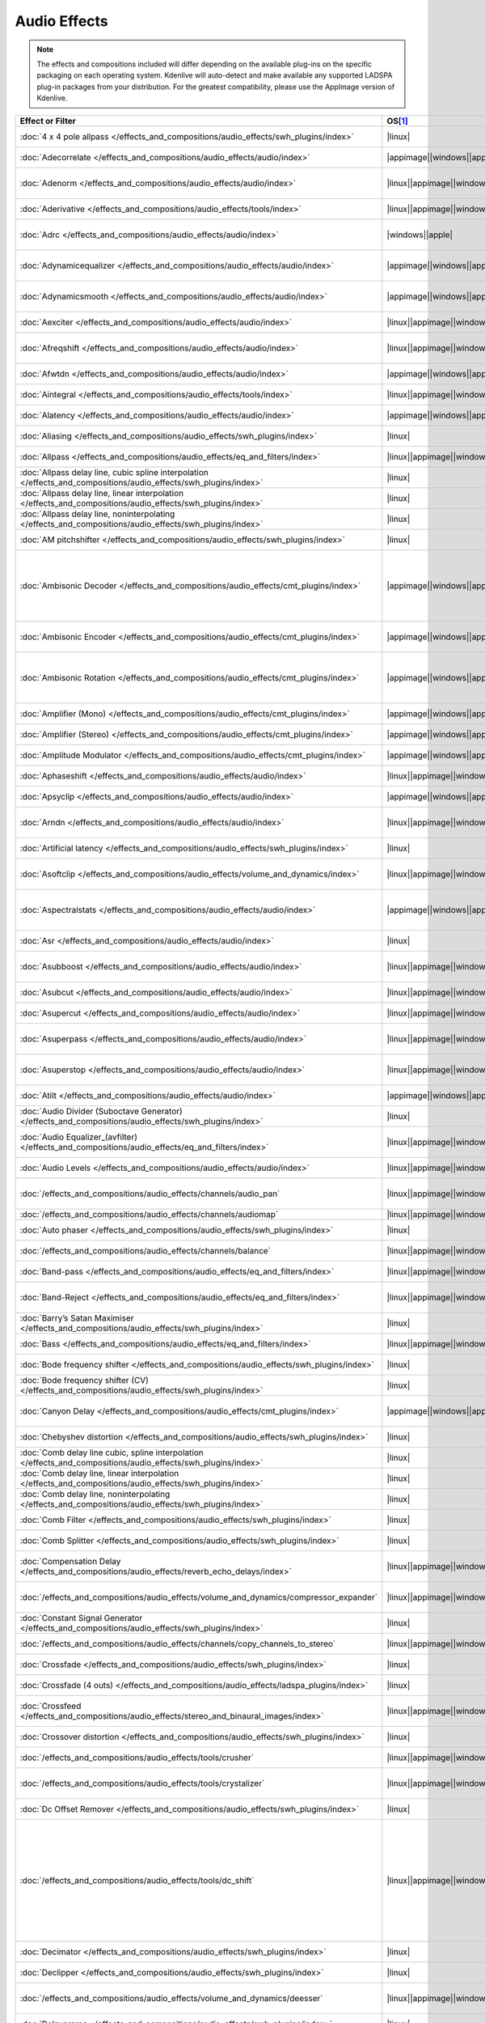 .. meta::
   :description: Alphabetical list of all audio effects in Kdenlive
   :keywords: KDE, Kdenlive, audio effects, plugins, composition, transition

.. metadata-placeholder

   :authors: - Annew (https://userbase.kde.org/User:Annew)
             - Claus Christensen
             - Yuri Chornoivan
             - Ttguy (https://userbase.kde.org/User:Ttguy)
             - Bushuev (https://userbase.kde.org/User:Bushuev)
             - Roger (https://userbase.kde.org/User:Roger)
             - ChristianW (https://userbase.kde.org/User:ChristianW)
             - Tenzen (https://userbase.kde.org/User:Tenzen)
             - Bernd Jordan (https://discuss.kde.org/u/berndmj)

   :license: Creative Commons License SA 4.0


=============
Audio Effects
=============

.. note::
   The effects and compositions included will differ depending on the available plug-ins on the specific packaging on each operating system. Kdenlive will auto-detect and make available any supported LADSPA plug-in packages from your distribution. For the greatest compatibility, please use the AppImage version of Kdenlive.


.. list-table::  
   :class: table-wrap
   :header-rows: 1
   :width: 100%
   :widths: 20 8 20 42

   * - Effect or Filter
     - OS\ [1]_
     - Category
     - Description
   * - :doc:`4 x 4 pole allpass </effects_and_compositions/audio_effects/swh_plugins/index>`
     - |linux|
     - SWH plugins
     - LADSPA plugin (|ladspa.1218|)
   * - :doc:`Adecorrelate </effects_and_compositions/audio_effects/audio/index>`
     - |appimage|\ |windows|\ |apple|\ |linux|
     - Audio
     - Apply decorrelation to input audio. (|avfilter.adecorrelate|)
   * - :doc:`Adenorm </effects_and_compositions/audio_effects/audio/index>` 
     - |linux|\ |appimage|\ |windows|\ |apple|
     - Audio
     - Remedy denormals by adding extremely low-level noise. (|avfilter.adenorm|)
   * - :doc:`Aderivative </effects_and_compositions/audio_effects/tools/index>` 
     - |linux|\ |appimage|\ |windows|\ |apple|
     - Tools
     - Compute derivative of input audio (|avfilter.aderivative|)
   * - :doc:`Adrc </effects_and_compositions/audio_effects/audio/index>` 
     - |windows|\ |apple|
     - Audio
     - Audio Spectral Dynamic Range Controller. (|avfilter.adrc|)
   * - :doc:`Adynamicequalizer </effects_and_compositions/audio_effects/audio/index>` 
     - |appimage|\ |windows|\ |apple|
     - Audio
     - Apply Dynamic Equalization of input audio. (|avfilter.adynamicequalizer|)
   * - :doc:`Adynamicsmooth </effects_and_compositions/audio_effects/audio/index>` 
     - |appimage|\ |windows|\ |apple|
     - Audio
     - Apply Dynamic Smoothing of input audio. (|avfilter.adynamicsmooth|)
   * - :doc:`Aexciter </effects_and_compositions/audio_effects/audio/index>` 
     - |linux|\ |appimage|\ |windows|\ |apple|
     - Audio
     - Enhance high frequency part of audio (|avfilter.aexciter|)
   * - :doc:`Afreqshift </effects_and_compositions/audio_effects/audio/index>` 
     - |linux|\ |appimage|\ |windows|\ |apple|
     - Audio
     - Apply frequency shifting to input audio (|avfilter.afreqshift|)
   * - :doc:`Afwtdn </effects_and_compositions/audio_effects/audio/index>` 
     - |appimage|\ |windows|\ |apple|
     - Audio
     - Denoise audio stream using Wavelets. (|avfilter.afwtdn|)
   * - :doc:`Aintegral </effects_and_compositions/audio_effects/tools/index>` 
     - |linux|\ |appimage|\ |windows|\ |apple|
     - Tools
     - Compute integral of input audio (|avfilter.aintegral|)
   * - :doc:`Alatency </effects_and_compositions/audio_effects/audio/index>` 
     - |appimage|\ |windows|\ |apple|
     - Audio
     - Report audio filtering latency. (|avfilter.alatency|)
   * - :doc:`Aliasing </effects_and_compositions/audio_effects/swh_plugins/index>` 
     - |linux|
     - SWH plugins
     - LADSPA plugin (|ladspa.1407|)
   * - :doc:`Allpass </effects_and_compositions/audio_effects/eq_and_filters/index>` 
     - |linux|\ |appimage|\ |windows|\ |apple|
     - EQ and Filters
     - Apply a two-pole all-pass filter (|avfilter.allpass|)
   * - :doc:`Allpass delay line, cubic spline interpolation </effects_and_compositions/audio_effects/swh_plugins/index>` 
     - |linux|
     - SWH plugins
     - LADSPA plugin (|ladspa.1897|)
   * - :doc:`Allpass delay line, linear interpolation </effects_and_compositions/audio_effects/swh_plugins/index>` 
     - |linux|
     - SWH plugins
     - LADSPA plugin (|ladspa.1896|)
   * - :doc:`Allpass delay line, noninterpolating </effects_and_compositions/audio_effects/swh_plugins/index>` 
     - |linux|
     - SWH plugins
     - LADSPA plugin (|ladspa.1895|)
   * - :doc:`AM pitchshifter </effects_and_compositions/audio_effects/swh_plugins/index>` 
     - |linux|
     - SWH plugins
     - LADSPA plugin (|ladspa.1433|)
   * - :doc:`Ambisonic Decoder </effects_and_compositions/audio_effects/cmt_plugins/index>` 
     - |appimage|\ |windows|\ |apple|
     - CMT Plugins
     - Various applications: B-Format to Cube (|ladspa.1092|), B-Format to Quad (|ladspa.1091|), B-Format to Stereo (|ladspa.1090|), FMH-Format to Octagon (|ladspa.1093|)
   * - :doc:`Ambisonic Encoder </effects_and_compositions/audio_effects/cmt_plugins/index>` 
     - |appimage|\ |windows|\ |apple|
     - CMT Plugins
     - Various applications: B-Format (|ladspa.1087|), FMH-Format (|ladspa.1088|),
   * - :doc:`Ambisonic Rotation </effects_and_compositions/audio_effects/cmt_plugins/index>` 
     - |appimage|\ |windows|\ |apple|
     - CMT Plugins
     - Various applications: B-Format Rotation (Horizontal) (|ladspa.1094|), FMH-Format Rotation (Horizontal) (|ladspa.1095|)
   * - :doc:`Amplifier (Mono) </effects_and_compositions/audio_effects/cmt_plugins/index>` 
     - |appimage|\ |windows|\ |apple|
     - CMT Plugins
     - Amplifier (Mono). (|ladspa.1067|)
   * - :doc:`Amplifier (Stereo) </effects_and_compositions/audio_effects/cmt_plugins/index>` 
     - |appimage|\ |windows|\ |apple|
     - CMT Plugins
     - Amplifier (Stereo). (|ladspa.1068|)
   * - :doc:`Amplitude Modulator </effects_and_compositions/audio_effects/cmt_plugins/index>` 
     - |appimage|\ |windows|\ |apple|
     - CMT Plugins
     - Amplitude Modulator. (|ladspa.1070|)
   * - :doc:`Aphaseshift </effects_and_compositions/audio_effects/audio/index>` 
     - |linux|\ |appimage|\ |windows|\ |apple|
     - Audio
     - Apply phase shifting to input audio (|avfilter.aphaseshift|)
   * - :doc:`Apsyclip </effects_and_compositions/audio_effects/audio/index>` 
     - |appimage|\ |windows|\ |apple|
     - Audio
     - Audio Psychoacoustic Clipper. (|avfilter.apsyclip|)
   * - :doc:`Arndn </effects_and_compositions/audio_effects/audio/index>` 
     - |linux|\ |appimage|\ |windows|\ |apple|
     - Audio
     - Reduce noise from speech using recurrent Neural Networks (|avfilter.arnndn|)
   * - :doc:`Artificial latency </effects_and_compositions/audio_effects/swh_plugins/index>` 
     - |linux|
     - SWH plugins
     - LADSPA plugin (|ladspa.1914|)
   * - :doc:`Asoftclip </effects_and_compositions/audio_effects/volume_and_dynamics/index>` 
     - |linux|\ |appimage|\ |windows|\ |apple|
     - Volume and Dynamics
     - Audio soft clipper (|avfilter.asoftclip|)
   * - :doc:`Aspectralstats </effects_and_compositions/audio_effects/audio/index>` 
     - |appimage|\ |windows|\ |apple|
     - Audio
     - Show frequency domain statistics about audio frames. (|avfilter.aspectralstats|)
   * - :doc:`Asr </effects_and_compositions/audio_effects/audio/index>` 
     - |linux|
     - Audio
     - Automatic Speech Recognition. (|avfilter.asr|)
   * - :doc:`Asubboost </effects_and_compositions/audio_effects/audio/index>` 
     - |linux|\ |appimage|\ |windows|\ |apple|
     - Audio
     - Show time domain statistics about audio frames (|avfilter.astats|)
   * - :doc:`Asubcut </effects_and_compositions/audio_effects/audio/index>` 
     - |linux|\ |appimage|\ |windows|\ |apple|
     - Audio
     - Cut subwoofer frequencies (|avfilter.asubcut|)
   * - :doc:`Asupercut </effects_and_compositions/audio_effects/audio/index>` 
     - |linux|\ |appimage|\ |windows|\ |apple|
     - Audio
     - Cut super frequencies (|avfilter.asupercut|)
   * - :doc:`Asuperpass </effects_and_compositions/audio_effects/audio/index>` 
     - |linux|\ |appimage|\ |windows|\ |apple|
     - Audio
     - Apply high order Butterworth band-pass filter (|avfilter.asuperpass|)
   * - :doc:`Asuperstop </effects_and_compositions/audio_effects/audio/index>` 
     - |linux|\ |appimage|\ |windows|\ |apple|
     - Audio
     - Apply high order Butterworth band-stop filter (|avfilter.asuperstop|)
   * - :doc:`Atilt </effects_and_compositions/audio_effects/audio/index>` 
     - |appimage|\ |windows|\ |apple|
     - Audio
     - Apply spectral tilt to audio. (|avfilter.atilt|)
   * - :doc:`Audio Divider (Suboctave Generator) </effects_and_compositions/audio_effects/swh_plugins/index>` 
     - |linux|
     - SWH plugins
     - LADSPA plugin (|ladspa.1186|)
   * - :doc:`Audio Equalizer_(avfilter) </effects_and_compositions/audio_effects/eq_and_filters/index>` 
     - |linux|\ |appimage|\ |windows|\ |apple|
     - EQ and Filters
     - Apply two-pole peaking equalization (EQ) filter (|avfilter.equalizer|)
   * - :doc:`Audio Levels </effects_and_compositions/audio_effects/audio/index>` 
     - |linux|\ |appimage|\ |windows|\ |apple|
     - Audio
     - Compute the audio amplitude (|audiolevel|)
   * - :doc:`/effects_and_compositions/audio_effects/channels/audio_pan` 
     - |linux|\ |appimage|\ |windows|\ |apple|
     - Channels
     - Pan an audio channel, adjust balance, or adjust fade (|panner|)
   * - :doc:`/effects_and_compositions/audio_effects/channels/audiomap` 
     - |linux|\ |appimage|\ |windows|\ |apple|
     - Channels
     - |audiomap| (|audiomap|)
   * - :doc:`Auto phaser </effects_and_compositions/audio_effects/swh_plugins/index>` 
     - |linux|
     - SWH plugins
     - LADSPA plugin (|ladspa.1219|)
   * - :doc:`/effects_and_compositions/audio_effects/channels/balance` 
     - |linux|\ |appimage|\ |windows|\ |apple|
     - Channels
     - Adjust the left/right balance (|panner|)
   * - :doc:`Band-pass </effects_and_compositions/audio_effects/eq_and_filters/index>` 
     - |linux|\ |appimage|\ |windows|\ |apple|
     - EQ and Filters
     - Apply a two-pole band-pass filter (|avfilter.bandpass|)
   * - :doc:`Band-Reject </effects_and_compositions/audio_effects/eq_and_filters/index>` 
     - |linux|\ |appimage|\ |windows|\ |apple|
     - EQ and Filters
     - Apply a two-pole Butterworth band-reject filter (|avfilter.bandreject|)
   * - :doc:`Barry’s Satan Maximiser </effects_and_compositions/audio_effects/swh_plugins/index>` 
     - |linux|
     - SWH plugins
     - LADSPA plugin (|ladspa.1408|)
   * - :doc:`Bass </effects_and_compositions/audio_effects/eq_and_filters/index>` 
     - |linux|\ |appimage|\ |windows|\ |apple|
     - EQ and Filters
     - Boost or cut lower frequencies (|avfilter.bass|)
   * - :doc:`Bode frequency shifter </effects_and_compositions/audio_effects/swh_plugins/index>` 
     - |linux|
     - SWH plugins
     - LADSPA plugin (|ladspa.1431|)
   * - :doc:`Bode frequency shifter (CV) </effects_and_compositions/audio_effects/swh_plugins/index>` 
     - |linux|
     - SWH plugins
     - LADSPA plugin (|ladspa.1432|)
   * - :doc:`Canyon Delay </effects_and_compositions/audio_effects/cmt_plugins/index>` 
     - |appimage|\ |windows|\ |apple|
     - CMT Plugins
     - A deep stereo crossdelay with built-in low pass filters. (|ladspa.1225|)
   * - :doc:`Chebyshev distortion </effects_and_compositions/audio_effects/swh_plugins/index>` 
     - |linux|
     - SWH plugins
     - LADSPA plugin (|ladspa.1430|)
   * - :doc:`Comb delay line cubic, spline interpolation </effects_and_compositions/audio_effects/swh_plugins/index>` 
     - |linux|
     - SWH plugins
     - LADSPA plugin (|ladspa.1888|)
   * - :doc:`Comb delay line, linear interpolation </effects_and_compositions/audio_effects/swh_plugins/index>` 
     - |linux|
     - SWH plugins
     - LADSPA plugin (|ladspa.1887|)
   * - :doc:`Comb delay line, noninterpolating </effects_and_compositions/audio_effects/swh_plugins/index>` 
     - |linux|
     - SWH plugins
     - LADSPA plugin (|ladspa.1889|)
   * - :doc:`Comb Filter </effects_and_compositions/audio_effects/swh_plugins/index>` 
     - |linux|
     - SWH plugins
     - LADSPA plugin (|ladspa.1190|)
   * - :doc:`Comb Splitter </effects_and_compositions/audio_effects/swh_plugins/index>` 
     - |linux|
     - SWH plugins
     - LADSPA plugin (|ladspa.1411|)
   * - :doc:`Compensation Delay </effects_and_compositions/audio_effects/reverb_echo_delays/index>` 
     - |linux|\ |appimage|\ |windows|\ |apple|
     - Reverb, Echo and Delays
     - Audio Compensation Delay Line (|avfilter.compensationdelay|)
   * - :doc:`/effects_and_compositions/audio_effects/volume_and_dynamics/compressor_expander` 
     - |linux|\ |appimage|\ |windows|\ |apple|
     - Volume and Dynamics
     - Compress or expand the audio’s dynamic range. (|avfilter.compand|)
   * - :doc:`Constant Signal Generator </effects_and_compositions/audio_effects/swh_plugins/index>` 
     - |linux|
     - SWH plugins
     - LADSPA plugin (|ladspa.1909|)
   * - :doc:`/effects_and_compositions/audio_effects/channels/copy_channels_to_stereo` 
     - |linux|\ |appimage|\ |windows|\ |apple|
     - Channels
     - Copy one audio channel to another (|channelcopy|)
   * - :doc:`Crossfade </effects_and_compositions/audio_effects/swh_plugins/index>` 
     - |linux|
     - SWH plugins
     - LADSPA plugin (|ladspa.1915|)
   * - :doc:`Crossfade (4 outs) </effects_and_compositions/audio_effects/ladspa_plugins/index>` 
     - |linux|
     - LADSPA Plugins
     - LADSPA Plugin (|ladspa.1917|)
   * - :doc:`Crossfeed </effects_and_compositions/audio_effects/stereo_and_binaural_images/index>` 
     - |linux|\ |appimage|\ |windows|\ |apple|
     - Stereo and Binaural Images
     - Apply headphone crossfeed filter (|avfilter.crossfeed|)
   * - :doc:`Crossover distortion </effects_and_compositions/audio_effects/swh_plugins/index>` 
     - |linux|
     - SWH plugins
     - LADSPA plugin (|ladspa.1404|)
   * - :doc:`/effects_and_compositions/audio_effects/tools/crusher` 
     - |linux|\ |appimage|\ |windows|\ |apple|
     - Tools
     - Reduce audio bit resolution. (|avfilter.acrusher|)
   * - :doc:`/effects_and_compositions/audio_effects/tools/crystalizer` 
     - |linux|\ |appimage|\ |windows|\ |apple|
     - Tools
     - Simple audio noise sharpening filter (|avfilter.crystalizer|)
   * - :doc:`Dc Offset Remover </effects_and_compositions/audio_effects/swh_plugins/index>` 
     - |linux|
     - SWH plugins
     - LADSPA plugin (|ladspa.1207|)
   * - :doc:`/effects_and_compositions/audio_effects/tools/dc_shift` 
     - |linux|\ |appimage|\ |windows|\ |apple|
     - Tools
     - Apply a DC shift to the audio. This can be useful to remove a DC offset (caused perhaps by a hardware problem in the recording chain) from the audio. The effect of a DC offset is reduced headroom and hence volume. The astats filter can be used to determine if a signal has a DC offset. (|avfilter.dcshift|)
   * - :doc:`Decimator </effects_and_compositions/audio_effects/swh_plugins/index>` 
     - |linux|
     - SWH plugins
     - LADSPA plugin (|ladspa.1202|)
   * - :doc:`Declipper </effects_and_compositions/audio_effects/swh_plugins/index>` 
     - |linux|
     - SWH plugins
     - LADSPA plugin (|ladspa.1195|)
   * - :doc:`/effects_and_compositions/audio_effects/volume_and_dynamics/deesser` 
     - |linux|\ |appimage|\ |windows|\ |apple|
     - Volume and Dynamics
     - Apply a de-essing to the audio (|avfilter.deesser|)
   * - :doc:`Delayorama </effects_and_compositions/audio_effects/swh_plugins/index>` 
     - |linux|
     - SWH plugins
     - LADSPA plugin (|ladspa.1402|)
   * - :doc:`Dialoguenhance </effects_and_compositions/audio_effects/audio/index>` 
     - |appimage|\ |windows|\ |apple|
     - Audio
     - Apply a flanging effect to the audio (|avfilter.flanger|)
   * - :doc:`Diode Processor </effects_and_compositions/audio_effects/swh_plugins/index>` 
     - |linux|
     - SWH plugins
     - LADSPA plugin (|ladspa.1185|)
   * - :doc:`Disintegrator </effects_and_compositions/audio_effects/ladspa_plugins/index>` 
     - |appimage|\ |windows|\ |apple|
     - LADSPA Plugins
     - LADSPA plugin (|ladspa.1846|)
   * - :doc:`Dj Eq </effects_and_compositions/audio_effects/swh_plugins/index>` 
     - |linux|
     - SWH plugins
     - LADSPA plugin (|ladspa.1901|)
   * - :doc:`Dj Eq (Mono) </effects_and_compositions/audio_effects/swh_plugins/index>` 
     - |linux|
     - SWH plugins
     - LADSPA plugin (|ladspa.1907|)
   * - :doc:`Dj Flanger </effects_and_compositions/audio_effects/swh_plugins/index>` 
     - |linux|
     - SWH plugins
     - LADSPA plugin (|ladspa.1438|)
   * - :doc:`Dynamic Sledgehammer </effects_and_compositions/audio_effects/ladspa_plugins/index>` 
     - |appimage|\ |windows|\ |apple|
     - LADSPA Plugins
     - LADSPA plugin (|ladspa.1848|)
   * - :doc:`Dyson Compressor </effects_and_compositions/audio_effects/swh_plugins/index>` 
     - |linux|
     - SWH plugins
     - LADSPA plugin (|ladspa.1403|)
   * - :doc:`Echo Delay Line </effects_and_compositions/audio_effects/cmt_plugins/index>` 
     - |appimage|\ |windows|\ |apple|
     - CMT Plugins
     - Echo Delay Line with max delays of 0.01s, 0.1s, 1s, 5s, 60s. No feedback is provided.
   * - :doc:`Exponential Signal Decay </effects_and_compositions/audio_effects/swh_plugins/index>` 
     - |linux|
     - SWH plugins
     - LADSPA plugin (|ladspa.1886|)
   * - :doc:`Extrastereo </effects_and_compositions/audio_effects/stereo_and_binaural_images/index>` 
     - |linux|\ |appimage|\ |windows|\ |apple|
     - Stereo and Binaural Images
     - Increase difference between stereo audio channels (|avfilter.extrastereo|)
   * - :doc:`/effects_and_compositions/audio_effects/volume_and_dynamics/fade_in` 
     - |linux|\ |appimage|\ |windows|\ |apple|
     - Volume and Dynamics
     - Fade in audio track (|volume|)
   * - :doc:`/effects_and_compositions/audio_effects/volume_and_dynamics/fade_out` 
     - |linux|\ |appimage|\ |windows|\ |apple|
     - Volume and Dynamics
     - Fade out audio track (|volume|)
   * - :doc:`Fast Lookahead Imiter </effects_and_compositions/audio_effects/swh_plugins/index>` 
     - |linux|
     - SWH plugins
     - LADSPA plugin (|ladspa.1913|)
   * - :doc:`Fast Overdrive </effects_and_compositions/audio_effects/swh_plugins/index>` 
     - |linux|
     - SWH plugins
     - LADSPA plugin (|ladspa.1196|)
   * - :doc:`Feedback Delay Line </effects_and_compositions/audio_effects/cmt_plugins/index>` 
     - |appimage|\ |windows|\ |apple|
     - CMT Plugins
     - Feedback Delay Line with max delays of 0.01s, 0.1s, 1s, 5s, 60s. No feedback is provided.
   * - :doc:`Ffmpeg Audio Resampler </effects_and_compositions/audio_effects/audio/index>` 
     - |linux|\ |appimage|\ |windows|\ |apple|
     - Audio
     - Apply a flanging effect to the audio (|avfilter.flanger|)
   * - :doc:`JACK </effects_and_compositions/audio_effects/audio/index>` 
     - |linux|
     - Audio
     - Process audio using JACK. (|jack|)
   * - :doc:`Flanger </effects_and_compositions/audio_effects/swh_plugins/index>` 
     - |linux|
     - SWH plugins
     - LADSPA plugin (|ladspa.1191|)
   * - :doc:`Flanger </effects_and_compositions/audio_effects/modulators/index>` 
     - |linux|\ |appimage|\ |windows|\ |apple|
     - Modulators
     - Apply a flanging effect to the audio.  (|avfilter.flanger|)
   * - :doc:`Fm Oscillator </effects_and_compositions/audio_effects/swh_plugins/index>` 
     - |linux|
     - SWH plugins
     - LADSPA plugin (|ladspa.1415|)
   * - :doc:`FMH-Format to V-Format </effects_and_compositions/audio_effects/cmt_plugins/index>` 
     - |appimage|
     - CMT Plugins
     - This plugin simply discards the R, S, T, U and V channels but is included for clarity. (|ladspa.1089|)
   * - :doc:`Foldover Distortion </effects_and_compositions/audio_effects/swh_plugins/index>` 
     - |linux|
     - SWH plugins
     - LADSPA plugin (|ladspa.1213|)
   * - :doc:`Fractionally Addressed Delay Line </effects_and_compositions/audio_effects/swh_plugins/index>` 
     - |linux|
     - SWH plugins
     - LADSPA plugin (|ladspa.1192|)
   * - :doc:`FMH-Format to B-Format (Discard RSTUV Channels) </effects_and_compositions/audio_effects/cmt_plugins/index>` 
     - |windows|\ |apple|
     - CMT Plugins
     - LADSPA plugin (|ladspa.1089|)
   * - :doc:`Freeverb (Version 3) </effects_and_compositions/audio_effects/cmt_plugins/index>` 
     - |appimage|\ |windows|\ |apple|
     - CMT Plugins
     - This reverb unit is a direct port of the free public domain source code available from Jezar at Dreampoint. (|ladspa.1123|)
   * - :doc:`Frequency Tracker </effects_and_compositions/audio_effects/swh_plugins/index>` 
     - |linux|
     - SWH plugins
     - LADSPA plugin (|ladspa.1418|)
   * - :doc:`/effects_and_compositions/audio_effects/volume_and_dynamics/gain` 
     - |linux|\ |appimage|\ |windows|\ |apple|
     - Volume and Dynamics
     - Adjust the audio |volume| without keyframes (|volume|)
   * - :doc:`Gate </effects_and_compositions/audio_effects/swh_plugins/index>` 
     - |linux|
     - SWH plugins
     - LADSPA plugin (|ladspa.1410|)
   * - :doc:`Giant Flange </effects_and_compositions/audio_effects/swh_plugins/index>` 
     - |linux|
     - SWH plugins
     - LADSPA plugin (|ladspa.1437|)
   * - :doc:`Glame Bandpass Analog Filter </effects_and_compositions/audio_effects/swh_plugins/index>` 
     - |linux|
     - SWH plugins
     - LADSPA plugin (|ladspa.1893|)
   * - :doc:`Glame Bandpass Filter </effects_and_compositions/audio_effects/swh_plugins/index>` 
     - |linux|
     - SWH plugins
     - LADSPA plugin (|ladspa.1892|)
   * - :doc:`Glame Butterworth Highpass </effects_and_compositions/audio_effects/swh_plugins/index>` 
     - |linux|
     - SWH plugins
     - LADSPA plugin (|ladspa.1904|)
   * - :doc:`Glame Butterworth Lowpass </effects_and_compositions/audio_effects/swh_plugins/index>` 
     - |linux|
     - SWH plugins
     - LADSPA plugin (|ladspa.1903|)
   * - :doc:`Glame Butterworth X-Over Filter </effects_and_compositions/audio_effects/swh_plugins/index>` 
     - |linux|
     - SWH plugins
     - LADSPA plugin (|ladspa.1902|)
   * - :doc:`Glame Highpass Filter </effects_and_compositions/audio_effects/swh_plugins/index>` 
     - |linux|
     - SWH plugins
     - LADSPA plugin (|ladspa.1890|)
   * - :doc:`Glame Lowpass Filter </effects_and_compositions/audio_effects/swh_plugins/index>` 
     - |linux|
     - SWH plugins
     - LADSPA plugin (|ladspa.1891|)
   * - :doc:`Gong Beater </effects_and_compositions/audio_effects/swh_plugins/index>` 
     - |linux|
     - SWH plugins
     - LADSPA plugin (|ladspa.1439|)
   * - :doc:`Gong Model </effects_and_compositions/audio_effects/swh_plugins/index>` 
     - |linux|
     - SWH plugins
     - LADSPA plugin (|ladspa.1424|)
   * - :doc:`Granular Scattering Processor </effects_and_compositions/audio_effects/cmt_plugins/index>` 
     - |appimage|\ |windows|\ |apple|
     - CMT Plugins
     - This plugin generates an output audio stream by scattering short `grains` of sound from an input stream. It is possible to control the length and envelope of these grains, how far away from their source time grains may be scattered and the density (grains/sec) of the texture produced. (|ladspa.1096|)
   * - :doc:`GSM Simulator </effects_and_compositions/audio_effects/swh_plugins/index>` 
     - |linux|
     - SWH plugins
     - LADSPA plugin (|ladspa.1215|)
   * - :doc:`Gverb </effects_and_compositions/audio_effects/swh_plugins/index>` 
     - |linux|
     - SWH plugins
     - LADSPA plugin (|ladspa.1216|)
   * - :doc:`Haas Stereo Enhancer </effects_and_compositions/audio_effects/stereo_and_binaural_images/index>` 
     - |linux|\ |appimage|\ |windows|\ |apple|
     - Stereo and Binaural Images
     - Apply Haas Stereo Enhancer (|avfilter.haas|)
   * - :doc:`Hard Gate </effects_and_compositions/audio_effects/ladspa_plugins/index>` 
     - |appimage|\ |windows|\ |apple|
     - LADSPA Plugins
     - LADSPA plugin (|ladspa.1845|)
   * - :doc:`Hard Limiter </effects_and_compositions/audio_effects/swh_plugins/index>` 
     - |linux|
     - SWH plugins
     - LADSPA plugin (|ladspa.1413|)
   * - :doc:`Harmonic Generator </effects_and_compositions/audio_effects/swh_plugins/index>` 
     - |linux|
     - SWH plugins
     - LADSPA plugin (|ladspa.1220|)
   * - :doc:`Hermes Filter </effects_and_compositions/audio_effects/swh_plugins/index>` 
     - |linux|
     - SWH plugins
     - LADSPA plugin (|ladspa.1200|)
   * - :doc:`High Pass Filter (One Pole) </effects_and_compositions/audio_effects/cmt_plugins/index>` 
     - |appimage|\ |windows|\ |apple|
     - CMT Plugins
     - High Pass Filter (One Pole). (|ladspa.1052|)
   * - :doc:`High-Pass </effects_and_compositions/audio_effects/eq_and_filters/index>` 
     - |linux|\ |appimage|\ |windows|\ |apple|
     - EQ and Filters
     - Apply a high-pass filter with 3dB point frequency (|avfilter.highpass|)
   * - :doc:`High-Shelf </effects_and_compositions/audio_effects/eq_and_filters/index>` 
     - |linux|\ |appimage|\ |windows|\ |apple|
     - EQ and Filters
     - Apply a high shelf filter (|avfilter.highshelf|)
   * - :doc:`Higher Quality Pitch Scaler </effects_and_compositions/audio_effects/swh_plugins/index>` 
     - |linux|
     - SWH plugins
     - LADSPA plugin (|ladspa.1194|)
   * - :doc:`Hilbert Transformer </effects_and_compositions/audio_effects/swh_plugins/index>` 
     - |linux|
     - SWH plugins
     - LADSPA plugin (|ladspa.1440|)
   * - :doc:`Identity </effects_and_compositions/audio_effects/cmt_plugins/index>` 
     - |appimage|\ |windows|\ |apple|
     - CMT Plugins
     - Identity (Audio). (|ladspa.1098|)
   * - :doc:`Impulse Convolver </effects_and_compositions/audio_effects/swh_plugins/index>` 
     - |linux|
     - SWH plugins
     - LADSPA plugin (|ladspa.1199|)
   * - :doc:`Inverter </effects_and_compositions/audio_effects/swh_plugins/index>` 
     - |linux|
     - SWH plugins
     - LADSPA plugin (|ladspa.1429|)
   * - :doc:`Karaoke </effects_and_compositions/audio_effects/swh_plugins/index>` 
     - |linux|
     - SWH plugins
     - LADSPA plugin (|ladspa.1409|)
   * - :doc:`L/C/R Delay </effects_and_compositions/audio_effects/swh_plugins/index>` 
     - |linux|
     - SWH plugins
     - LADSPA plugin (|ladspa.1436|)
   * - :doc:`LFO Phaser </effects_and_compositions/audio_effects/swh_plugins/index>` 
     - |linux|
     - SWH plugins
     - LADSPA plugin (|ladspa.1217|)
   * - :doc:`/effects_and_compositions/audio_effects/volume_and_dynamics/limiter` 
     - |linux|\ |appimage|\ |windows|\ |apple|
     - Volume and Dynamics
     - Audio lookahead limiter (|avfilter.alimiter|)
   * - :doc:`Lo Fi </effects_and_compositions/audio_effects/ladspa_plugins/index>` 
     - |appimage|\ |windows|\ |apple|
     - LADSPA Plugins
     - LADSPA plugin (|ladspa.1227|)
   * - :doc:`Low Pass Filter (One Pole) </effects_and_compositions/audio_effects/cmt_plugins/index>` 
     - |appimage|\ |windows|\ |apple|
     - CMT Plugins
     - Low Pass Filter (One Pole). (|ladspa.1051|)
   * - :doc:`Low-Pass </effects_and_compositions/audio_effects/eq_and_filters/index>` 
     - |linux|\ |appimage|\ |windows|\ |apple|
     - EQ and Filters
     - Apply a low-pass filter with 3dB point frequency (|avfilter.lowpass|)
   * - :doc:`Low-Shelf </effects_and_compositions/audio_effects/eq_and_filters/index>` 
     - |linux|\ |appimage|\ |windows|\ |apple|
     - EQ and Filters
     - Apply a low shelf filter (|avfilter.lowshelf|)
   * - :doc:`LS Filter </effects_and_compositions/audio_effects/swh_plugins/index>` 
     - |linux|
     - SWH plugins
     - LADSPA plugin (|ladspa.1908|)
   * - :doc:`Mag’s Notch Filter </effects_and_compositions/audio_effects/swh_plugins/index>` 
     - |linux|
     - SWH plugins
     - LADSPA plugin (|ladspa.1894|)
   * - :doc:`Matrix Spatialiser </effects_and_compositions/audio_effects/swh_plugins/index>` 
     - |linux|
     - SWH plugins
     - LADSPA plugin (|ladspa.1422|)
   * - :doc:`Matrix: MS To Stereo </effects_and_compositions/audio_effects/swh_plugins/index>` 
     - |linux|
     - SWH plugins
     - LADSPA plugin (|ladspa.1421|)
   * - :doc:`Matrix: Stereo To MS </effects_and_compositions/audio_effects/swh_plugins/index>` 
     - |linux|
     - SWH plugins
     - LADSPA plugin (|ladspa.1420|)
   * - :doc:`/effects_and_compositions/audio_effects/channels/mixdown` 
     - |linux|\ |appimage|\ |windows|\ |apple|
     - Channels
     - Mix all channels of audio into a |mono| signal and output it as N channels (|mono|)
   * - :doc:`Mixer (Stereo to Mono) </effects_and_compositions/audio_effects/cmt_plugins/index>` 
     - |appimage|\ |windows|\ |apple|
     - CMT Plugins
     - Mixer (Stereo to Mono). (|ladspa.1071|)
   * - :doc:`Modulatable delay </effects_and_compositions/audio_effects/swh_plugins/index>` 
     - |linux|
     - SWH plugins
     - LADSPA plugin (|ladspa.1419|)
   * - :doc:`Mono To Stereo Splitter </effects_and_compositions/audio_effects/swh_plugins/index>` 
     - |linux|
     - SWH plugins
     - LADSPA plugin (|ladspa.1406|)
   * - :doc:`Multiband EQ </effects_and_compositions/audio_effects/swh_plugins/index>` 
     - |linux|
     - SWH plugins
     - LADSPA plugin (|ladspa.1197|)
   * - :doc:`Multivoice Chorus </effects_and_compositions/audio_effects/swh_plugins/index>` 
     - |linux|
     - SWH plugins
     - LADSPA plugin (|ladspa.1201|)
   * - :doc:`/effects_and_compositions/audio_effects/volume_and_dynamics/mute` 
     - |linux|\ |appimage|\ |windows|\ |apple|
     - Volume and Dynamics
     - Mute clip (|volume|)
   * - :doc:`Noise Suppressor for Voice </effects_and_compositions/audio_effects/ladspa_plugins/index>` 
     - |appimage|\ |windows|\ |apple|
     - LADSPA Plugins
     - Microphone background noise removal filter (|ladspa.9354877|)
   * - :doc:`/effects_and_compositions/audio_effects/volume_and_dynamics/normalize` 
     - |linux|\ |appimage|\ |windows|\ |apple|
     - Volume and Dynamics
     - Dynamically correct audio loudness as recommended by EBU R128 (|dynamic_loudness|)
   * - :doc:`/effects_and_compositions/audio_effects/volume_and_dynamics/normalize_2pass` 
     - |linux|\ |appimage|\ |windows|\ |apple|
     - Volume and Dynamics
     - Correct audio |loudness| as recommended by EBU R128 (|loudness|)
   * - :doc:`/effects_and_compositions/audio_effects/channels/pan` 
     - |linux|\ |appimage|\ |windows|\ |apple|
     - Channels
     - Adjust the left/right spread of a channel (|panner|)
   * - :doc:`Phaser </effects_and_compositions/audio_effects/modulators/index>` 
     - |linux|\ |appimage|\ |windows|\ |apple|
     - Modulators
     - Add a phasing effect to the audio (|avfilter.aphaser|)
   * - :doc:`Pitch Scaler </effects_and_compositions/audio_effects/swh_plugins/index>` 
     - |linux|
     - SWH plugins
     - LADSPA plugin (|ladspa.1193|)
   * - :doc:`Plate reverb </effects_and_compositions/audio_effects/swh_plugins/index>` 
     - |linux|
     - SWH plugins
     - LADSPA plugin (|ladspa.1423|)
   * - :doc:`Pointer cast distortion </effects_and_compositions/audio_effects/swh_plugins/index>` 
     - |linux|
     - SWH plugins
     - LADSPA plugin (|ladspa.1910|)
   * - :doc:`Pulsator </effects_and_compositions/audio_effects/modulators/index>` 
     - |linux|\ |appimage|\ |windows|\ |apple|
     - Modulators
     - Audio Pulsator (|avfilter.apulsator|)
   * - :doc:`Rate Shifter </effects_and_compositions/audio_effects/swh_plugins/index>` 
     - |linux|
     - SWH plugins
     - LADSPA plugin (|ladspa.1417|)
   * - :doc:`Retro Flanger </effects_and_compositions/audio_effects/swh_plugins/index>` 
     - |linux|
     - SWH plugins
     - LADSPA plugin (ladspa.1208)
   * - :doc:`Reverse Delay (5s Max) </effects_and_compositions/audio_effects/swh_plugins/index>` 
     - |linux|
     - SWH plugins
     - LADSPA plugin (|ladspa.1605|)
   * - :doc:`Ringmod with LFO </effects_and_compositions/audio_effects/swh_plugins/index>` 
     - |linux|
     - SWH plugins
     - LADSPA plugin (|ladspa.1189|)
   * - :doc:`Ringmod with two inputs </effects_and_compositions/audio_effects/swh_plugins/index>` 
     - |linux|
     - SWH plugins
     - LADSPA plugin (|ladspa.1188|)
   * - :doc:`Rubberband Octave Shift </effects_and_compositions/audio_effects/pitch_and_time/index>` 
     - |linux|\ |appimage|\ |windows|
     - Pitch and Time
     - Adjust the audio pitch using the Rubberband library (|rbpitch|)
   * - :doc:`Rubberband Pitch Scale </effects_and_compositions/audio_effects/pitch_and_time/index>` 
     - |linux|\ |appimage|\ |windows|
     - Pitch and Time
     - Adjust the audio pitch using the Rubberband library. (|rbpitch|)
   * - :doc:`SC1 </effects_and_compositions/audio_effects/swh_plugins/index>` 
     - |linux|
     - SWH plugins
     - LADSPA plugin (|ladspa.1425|)
   * - :doc:`SC2 </effects_and_compositions/audio_effects/swh_plugins/index>` 
     - |linux|
     - SWH plugins
     - LADSPA plugin (ladspa.1426)
   * - :doc:`SC3 </effects_and_compositions/audio_effects/swh_plugins/index>` 
     - |linux|
     - SWH plugins
     - LADSPA plugin (|ladspa.1427|)
   * - :doc:`SC4 </effects_and_compositions/audio_effects/swh_plugins/index>` 
     - |linux|
     - SWH plugins
     - LADSPA plugin (|ladspa.1882|)
   * - :doc:`SC4 mono </effects_and_compositions/audio_effects/swh_plugins/index>` 
     - |linux|
     - SWH plugins
     - LADSPA plugin (|ladspa.1916|)
   * - :doc:`SE4 </effects_and_compositions/audio_effects/swh_plugins/index>` 
     - |linux|
     - SWH plugins
     - LADSPA plugin (|ladspa.1883|)
   * - :doc:`Signal sifter </effects_and_compositions/audio_effects/swh_plugins/index>` 
     - |linux|
     - SWH plugins
     - LADSPA plugin (|ladspa.1210|)
   * - :doc:`Simple amplifier </effects_and_compositions/audio_effects/swh_plugins/index>` 
     - |linux|
     - SWH plugins
     - LADSPA plugin (|ladspa.1181|)
   * - :doc:`Simple compressor (peak envelope tracking) </effects_and_compositions/audio_effects/cmt_plugins/index>` 
     - |appimage|\ |windows|\ |apple|
     - CMT Plugins
     - Simple Compressor (Peak Envelope Tracking). (|ladspa.1072|)
   * - :doc:`Simple compressor (rms envelope tracking) </effects_and_compositions/audio_effects/cmt_plugins/index>` 
     - |appimage|\ |windows|\ |apple|
     - CMT Plugins
     - Simple Compressor (RMS Envelope Tracking). (|ladspa.1073|)
   * - :doc:`Simple compressor/expander </effects_and_compositions/audio_effects/audio/index>` 
     - |linux|
     - Audio
     - Simple audio dynamic range compression/expansion filter. (|avfiler.acontrast|)
   * - :doc:`Simple delay line, cubic spline interpolation </effects_and_compositions/audio_effects/swh_plugins/index>` 
     - |linux|
     - SWH plugins
     - LADSPA plugin (|ladspa.1900|)
   * - :doc:`Simple delay line, linear interpolation </effects_and_compositions/audio_effects/swh_plugins/index>` 
     - |linux|
     - SWH plugins
     - LADSPA plugin (|ladspa.1899|)
   * - :doc:`Simple delay line, noninterpolating </effects_and_compositions/audio_effects/swh_plugins/index>` 
     - |linux|
     - SWH plugins
     - LADSPA plugin (ladspa.1898)
   * - :doc:`Simple expander (peak  envelope tracking) </effects_and_compositions/audio_effects/cmt_plugins/index>` 
     - |appimage|\ |windows|\ |apple|
     - CMT Plugins
     - Simple Expander (Peak Envelope Tracking). (|ladspa.1074|)
   * - :doc:`Simple expander (rms envelope tracking) </effects_and_compositions/audio_effects/cmt_plugins/index>` 
     - |appimage|\ |windows|\ |apple|
     - CMT Plugins
     - Simple Expander (RMS Envelope Tracking). (|ladspa.1075|)
   * - :doc:`Simple limiter (peak envelope tracking) </effects_and_compositions/audio_effects/cmt_plugins/index>` 
     - |appimage|\ |windows|\ |apple|
     - CMT Plugins
     - Simple Limiter (Peak Envelope Tracking). (|ladspa.1076|)
   * - :doc:`Simple limiter (rms  envelope tracking) </effects_and_compositions/audio_effects/cmt_plugins/index>` 
     - |appimage|\ |windows|\ |apple|
     - CMT Plugins
     - Simple Limiter (RMS Envelope Tracking). (|ladspa.1077|)
   * - :doc:`Sine oscillator (freq:audio, amp:audio) </effects_and_compositions/audio_effects/cmt_plugins/index>` 
     - |appimage|\ |windows|\ |apple|
     - CMT Plugins
     - Sine Oscillator. Frequency input is audio, Amplitude input is audio. (|ladspa.1063|)
   * - :doc:`Sine oscillator (freq:audio, amp:control) </effects_and_compositions/audio_effects/cmt_plugins/index>` 
     - |appimage|\ |windows|\ |apple|
     - CMT Plugins
     - Sine Oscillator. Frequency input is audio, Amplitude input is control. (|ladspa.1064|)
   * - :doc:`Sine oscillator (freq:control, amp:audio) </effects_and_compositions/audio_effects/cmt_plugins/index>` 
     - |appimage|\ |windows|\ |apple|
     - CMT Plugins
     - Sine Oscillator. Frequency input is control, Amplitude input is audio. (|ladspa.1065|)
   * - :doc:`Single band parametric </effects_and_compositions/audio_effects/swh_plugins/index>` 
     - |linux|
     - SWH plugins
     - LADSPA plugin (|ladspa.1203|)
   * - :doc:`Sinus wavewrapper </effects_and_compositions/audio_effects/swh_plugins/index>` 
     - |linux|
     - SWH plugins
     - LADSPA plugin (|ladspa.1198|)
   * - :doc:`Smooth Decimator </effects_and_compositions/audio_effects/swh_plugins/index>` 
     - |linux|
     - SWH plugins
     - LADSPA plugin (|ladspa.1414|)
   * - :doc:`SoX </effects_and_compositions/audio_effects/audio/index>` 
     - |linux|\ |appimage|\ |windows|
     - Audio
     - Process audio using a SoX effect (|sox|)
   * - :doc:`Sox Band </effects_and_compositions/audio_effects/eq_and_filters/index>` 
     - |linux|\ |appimage|\ |windows|
     - EQ and Filters
     - Sox band audio effect (|sox|)
   * - :doc:`Sox Bass </effects_and_compositions/audio_effects/eq_and_filters/index>` 
     - |linux|\ |appimage|\ |windows|
     - EQ and Filters
     - Sox bass audio effect (|sox|)
   * - :doc:`Sox Echo </effects_and_compositions/audio_effects/reverb_echo_delays/index>` 
     - |linux|\ |appimage|\ |windows|
     - Reverb, Echo and Delays
     - Sox echo audio effect (|sox|)
   * - :doc:`Sox Flanger </effects_and_compositions/audio_effects/modulators/index>` 
     - |linux|\ |appimage|\ |windows|
     - Modulators
     - Sox flanger audio effect (|sox|)
   * - :doc:`/effects_and_compositions/audio_effects/volume_and_dynamics/compressor_expander` 
     - |windows|\ |apple|
     - Volume and Dynamics
     - Simple audio dynamic range compression/expansion filter. (|avfilter.acontrast|)
   * - :doc:`/effects_and_compositions/audio_effects/volume_and_dynamics/gain` 
     - |linux|\ |appimage|\ |windows|
     - Volume and Dynamics
     - Sox gain audio effect (|sox|)
   * - :doc:`Sox Phaser </effects_and_compositions/audio_effects/modulators/index>` 
     - |linux|\ |appimage|\ |windows|
     - Modulators
     - Sox phaser audio effect (|sox|)
   * - :doc:`Sox Stretch </effects_and_compositions/audio_effects/pitch_and_time/index>` 
     - |linux|\ |appimage|\ |windows|
     - Pitch and Time
     - Sox stretch audio effect (|sox|)
   * - :doc:`Speechnorm </effects_and_compositions/audio_effects/audio/index>` 
     - |linux|\ |appimage|\ |windows|\ |apple|
     - Audio
     - Speech Normalizer (|avfilter.speechnorm|)
   * - :doc:`State Variable Filter </effects_and_compositions/audio_effects/swh_plugins/index>` 
     - |linux|
     - SWH plugins
     - LADSPA plugin (|ladspa.1214|)
   * - :doc:`Step Demuxer </effects_and_compositions/audio_effects/swh_plugins/index>` 
     - |linux|
     - SWH plugins
     - LADSPA plugin (|ladspa.1212|)
   * - :doc:`/effects_and_compositions/audio_effects/channels/stereo_to_mono` 
     - |linux|\ |appimage|\ |windows|\ |apple|
     - Channels
     - Copy one channel to another (|channelcopy|)
   * - :doc:`SOFAlizer </effects_and_compositions/audio_effects/stereo_and_binaural_images/index>` 
     - |linux|
     - Stereo and Binaural Images
     - SOFAlizer uses head-related transfer functions (HRTFs) to create virtual loudspeakers around the user for binaural listening via headphones (audio formats up to 9 channels supported). The HRTFs are stored in SOFA files (see http://www.sofacoustics.org/ for a database). SOFAlizer is developed at the Acoustics Research Institute (ARI) of the Austrian Academy of Sciences.  (|avfilter.sofalizer|)
   * - :doc:`Stereo to binaural </effects_and_compositions/audio_effects/stereo_and_binaural_images/index>` 
     - |linux|
     - Stereo and Binaural Images
     - Bauer stereo to binaural transformation. (|avfilter.bs2b|)
   * - :doc:`Stereo Tools </effects_and_compositions/audio_effects/stereo_and_binaural_images/index>` 
     - |linux|\ |appimage|\ |windows|\ |apple|
     - Stereo and Binaural Images
     - This filter has some handy utilities to manage stereo signals, for converting M/S stereo recordings to L/R signal while having control over the parameters or spreading the stereo image of master track.  (|avfilter.stereotools|)
   * - :doc:`Stereo Widener </effects_and_compositions/audio_effects/stereo_and_binaural_images/index>` 
     - |linux|\ |appimage|\ |windows|\ |apple|
     - Stereo and Binaural Images
     - This filter enhance the stereo effect by suppressing signal common to both channels and by delaying the signal of left into right and vice versa, thereby widening the stereo effect. (|avfilter.stereowiden|)
   * - :doc:`Surround matrix encoder </effects_and_compositions/audio_effects/swh_plugins/index>` 
     - |linux|
     - SWH plugins
     - LADSPA plugin (|ladspa.1401|)
   * - :doc:`/effects_and_compositions/audio_effects/channels/swap_channels` 
     - |linux|\ |appimage|\ |windows|\ |apple|
     - Channels
     - Move the left channel to the right and the right-to-left (|channelswap|)
   * - :doc:`Tap Autopanner </effects_and_compositions/audio_effects/tap_plugins/index>` 
     - |appimage|\ |windows|
     - TAP Plugins
     - LADSPA plugin (|ladspa.2146|)
   * - :doc:`Tap Chrous/Flanger </effects_and_compositions/audio_effects/tap_plugins/index>` 
     - |appimage|\ |windows|
     - TAP Plugins
     - LADSPA plugin (|ladspa.2159|)
   * - :doc:`Tap Deesser </effects_and_compositions/audio_effects/tap_plugins/index>` 
     - |appimage|\ |windows|
     - TAP Plugins
     - LADSPA plugin (|ladspa.2147|)
   * - :doc:`Tap Dynamics (M) </effects_and_compositions/audio_effects/tap_plugins/index>` 
     - |appimage|\ |windows|
     - TAP Plugins
     - LADSPA plugin (|ladspa.2152|)
   * - :doc:`Tap Dynamics (St) </effects_and_compositions/audio_effects/tap_plugins/index>` 
     - |appimage|\ |windows|
     - TAP Plugins
     - LADSPA plugin (|ladspa.2153|)
   * - :doc:`Tap Equalizer </effects_and_compositions/audio_effects/tap_plugins/index>` 
     - |appimage|\ |windows|
     - TAP Plugins
     - LADSPA plugin (|ladspa.2141|)
   * - :doc:`Tap Equalizer/Bw </effects_and_compositions/audio_effects/tap_plugins/index>` 
     - |appimage|\ |windows|
     - TAP Plugins
     - LADSPA plugin (|ladspa.2151|)
   * - :doc:`Tap Fractal Doubler </effects_and_compositions/audio_effects/tap_plugins/index>` 
     - |appimage|\ |windows|
     - TAP Plugins
     - LADSPA plugin (|ladspa.2156|)
   * - :doc:`Tap Pink/Fractal Noise </effects_and_compositions/audio_effects/tap_plugins/index>` 
     - |appimage|\ |windows|
     - TAP Plugins
     - LADSPA plugin (|ladspa.2155|)
   * - :doc:`Tap Pitch Shifter </effects_and_compositions/audio_effects/tap_plugins/index>` 
     - |appimage|\ |windows|
     - TAP Plugins
     - LADSPA plugin (|ladspa.2150|)
   * - :doc:`Tap Reflector </effects_and_compositions/audio_effects/tap_plugins/index>` 
     - |appimage|\ |windows|
     - TAP Plugins
     - LADSPA plugin (|ladspa.2154|)
   * - :doc:`Tap Reverberator </effects_and_compositions/audio_effects/tap_plugins/index>` 
     - |appimage|\ |windows|
     - TAP Plugins
     - LADSPA plugin (|ladspa.2142|)
   * - :doc:`Tap Rotary Speaker </effects_and_compositions/audio_effects/tap_plugins/index>` 
     - |appimage|\ |windows|
     - TAP Plugins
     - LADSPA plugin (|ladspa.2149|)
   * - :doc:`Tap Scaling Limiter </effects_and_compositions/audio_effects/tap_plugins/index>` 
     - |appimage|\ |windows|
     - TAP Plugins
     - LADSPA plugin (|ladspa.2145|)
   * - :doc:`Tap Sigmoid Booster </effects_and_compositions/audio_effects/tap_plugins/index>` 
     - |appimage|\ |windows|
     - TAP Plugins
     - LADSPA plugin (|ladspa.2157|)
   * - :doc:`Tap Stereo Echo </effects_and_compositions/audio_effects/tap_plugins/index>` 
     - |appimage|\ |windows|
     - TAP Plugins
     - LADSPA plugin (|ladspa.2143|)
   * - :doc:`Tap Tremolo </effects_and_compositions/audio_effects/tap_plugins/index>` 
     - |appimage|\ |windows|
     - TAP Plugins
     - LADSPA plugin (ladspa.2144)
   * - :doc:`Tap Tubewarmth </effects_and_compositions/audio_effects/tap_plugins/index>` 
     - |appimage|\ |windows|
     - TAP Plugins
     - LADSPA plugin (|ladspa.2158|)
   * - :doc:`Tap Vibrato </effects_and_compositions/audio_effects/tap_plugins/index>` 
     - |appimage|\ |windows|
     - TAP Plugins
     - LADSPA plugin (|ladspa.2148|)
   * - :doc:`Tape Delay Simulation </effects_and_compositions/audio_effects/swh_plugins/index>` 
     - |linux|
     - SWH plugins
     - LADSPA plugin (|ladspa.1211|)
   * - :doc:`Tiltshelf </effects_and_compositions/audio_effects/audio/index>` 
     - |appimage|\ |windows|\ |apple|
     - Audio
     - Apply a tilt shelf filter. (|avfilter.tiltshelf|)
   * - :doc:`Transient mangler </effects_and_compositions/audio_effects/swh_plugins/index>` 
     - |linux|
     - SWH plugins
     - LADSPA plugin (|ladspa.1206|)
   * - :doc:`Treble </effects_and_compositions/audio_effects/modulators/index>` 
     - |linux|\ |appimage|\ |windows|\ |apple|
     - Modulators
     - Boost or cut upper frequencies (|avfilter.treble|)
   * - :doc:`Triple band parametric with shelves </effects_and_compositions/audio_effects/swh_plugins/index>` 
     - |linux|
     - SWH plugins
     - LADSPA plugin (|ladspa.1204|)
   * - :doc:`Valve rectifier </effects_and_compositions/audio_effects/swh_plugins/index>` 
     - |linux|
     - SWH plugins
     - LADSPA plugin (|ladspa.1405|)
   * - :doc:`Valve saturation </effects_and_compositions/audio_effects/swh_plugins/index>` 
     - |linux|
     - SWH plugins
     - LADSPA plugin (|ladspa.1209|)
   * - :doc:`VCF 303 </effects_and_compositions/audio_effects/cmt_plugins/index>` 
     - |appimage|\ |windows|\ |apple|
     - CMT Plugins
     - A TB-303 resonant filter clone. (|ladspa.1224|)
   * - :doc:`Vibrato </effects_and_compositions/audio_effects/modulators/index>` 
     - |linux|\ |appimage|\ |windows|\ |apple|
     - Modulators
     - Vibrato effect. (|avfilter.vibrato|)
   * - :doc:`Virtualbass </effects_and_compositions/audio_effects/audio/index>` 
     - |appimage|\ |windows|\ |apple|
     - Audio
     - Audio Virtual Bass. (|avfilter.virtualbass|)
   * - :doc:`Vocoder </effects_and_compositions/audio_effects/ladspa_plugins/index>` 
     - |linux|\ |appimage|
     - LADSPA Plugins
     - LADSPA plugin (|ladspa.1337|)
   * - :doc:`/effects_and_compositions/audio_effects/volume_and_dynamics/volume_keyframable` 
     - |linux|\ |appimage|\ |windows|\ |apple|
     - Volume and Dynamics
     - Adjust the audio |volume| with keyframes (|volume|)
   * - :doc:`VyNil (Vinyl Effect) </effects_and_compositions/audio_effects/swh_plugins/index>` 
     - |linux|
     - SWH plugins
     - LADSPA plugin (|ladspa.1905|)
   * - :doc:`Wave shaper </effects_and_compositions/audio_effects/swh_plugins/index>` 
     - |linux|
     - SWH plugins
     - LADSPA plugin (|ladspa.1187|)
   * - :doc:`Wave Shaper (Sine-Based) </effects_and_compositions/audio_effects/cmt_plugins/index>` 
     - |appimage|\ |windows|\ |apple|
     - CMT Plugins
     - Wave Shaper (Sine-Based). (|ladspa.1097|)
   * - :doc:`Wave Terrain Oscillator </effects_and_compositions/audio_effects/swh_plugins/index>` 
     - |linux|
     - SWH plugins
     - LADSPA plugin (|ladspa.1412|)
   * - :doc:`Z-1 </effects_and_compositions/audio_effects/swh_plugins/index>` 
     - |linux|
     - SWH plugins
     - LADSPA plugin (|ladspa.1428|)


.. Link list

.. +++++++++++++++++++++++++++++++++++++++++++++++++++++++++++++++++++++++++++
   External
   +++++++++++++++++++++++++++++++++++++++++++++++++++++++++++++++++++++++++++

.. |xbr_tutorial| raw:: html
   
   <a href="https://forums.libreto.com/t/xbr-algorithm-tutorial/123" target="_blank">xbr-algorithm-tutorial</a>

.. +++++++++++++++++++++++++++++++++++++++++++++++++++++++++++++++++++++++++++
   Audio
   +++++++++++++++++++++++++++++++++++++++++++++++++++++++++++++++++++++++++++

.. |ladspa.1218| replace:: ladspa.1218

.. |avfilter.adecorrelate| replace:: avfilter.adecorrelate

.. |avfilter.adenorm| replace:: avfilter.adenorm

.. |avfilter.aderivative| replace:: avfilter.aderivative

.. |avfilter.adrc| replace:: avfilter.adrc

.. |avfilter.adynamicequalizer| replace:: avfilter.adynamicequalizer

.. |avfilter.adynamicsmooth| replace:: avfilter.adynamicsmooth

.. |avfilter.aexciter| replace:: avfilter.aexciter

.. |avfilter.afreqshift| replace:: avfilter.afreqshift

.. |avfilter.afwtdn| replace:: avfilter.afwtdn

.. |avfilter.aintegral| replace:: avfilter.aintegral

.. |avfilter.alatency| replace:: avfilter.alatency

.. |ladspa.1407| replace:: ladspa.1407

.. |avfilter.allpass| replace:: avfilter.allpass

.. |ladspa.1897| replace:: ladspa.1897

.. |ladspa.1896| replace:: ladspa.1896

.. |ladspa.1895| replace:: ladspa.1895

.. |ladspa.1433| replace:: ladspa.1433

.. |ladspa.1092| replace:: ladspa.1092

.. |ladspa.1091| replace:: ladspa.1091

.. |ladspa.1090| replace:: ladspa.1090

.. |ladspa.1093| replace:: ladspa.1093

.. |ladspa.1087| replace:: ladspa.1087

.. |ladspa.1088| replace:: ladspa.1088

.. |ladspa.1094| replace:: ladspa.1094

.. |ladspa.1095| replace:: ladspa.1095

.. |ladspa.1067| replace:: ladspa.1067

.. |ladspa.1068| replace:: ladspa.1068

.. |ladspa.1070| replace:: ladspa.1070

.. |avfilter.aphaseshift| replace:: avfilter.aphaseshift

.. |avfilter.apsyclip| replace:: avfilter.apsyclip

.. |avfilter.arnndn| replace:: avfilter.arnndn

.. |ladspa.1914| replace:: ladspa.1914

.. |avfilter.asoftclip| replace:: avfilter.asoftclip

.. |avfilter.aspectralstats| replace:: avfilter.aspectralstats

.. |avfilter.asr| replace:: avfilter.asr

.. |avfilter.astats| replace:: avfilter.astats

.. |avfilter.asubcut| replace:: avfilter.asubcut

.. |avfilter.asupercut| replace:: avfilter.asupercut

.. |avfilter.asuperpass| replace:: avfilter.asuperpass

.. |avfilter.asuperstop| replace:: avfilter.asuperstop

.. |avfilter.atilt| replace:: avfilter.atilt

.. |ladspa.1186| replace:: ladspa.1186

.. |avfilter.equalizer| replace:: avfilter.equalizer

.. |audiolevel| replace:: audiolevel

.. |panner| replace:: panner

.. |audiomap| replace:: audiomap

.. |ladspa.1219| replace:: ladspa.1219

.. |avfilter.bandpass| replace:: avfilter.bandpass

.. |avfilter.bandreject| replace:: avfilter.bandreject

.. |ladspa.1408| replace:: ladspa.1408

.. |avfilter.bass| replace:: avfilter.bass

.. |ladspa.1431| replace:: ladspa.1431

.. |ladspa.1432| replace:: ladspa.1432

.. |ladspa.1225| replace:: ladspa.1225

.. |ladspa.1430| replace:: ladspa.1430

.. |ladspa.1888| replace:: ladspa.1888

.. |ladspa.1887| replace:: ladspa.1887

.. |ladspa.1889| replace:: ladspa.1889

.. |ladspa.1190| replace:: ladspa.1190

.. |ladspa.1411| replace:: ladspa.1411

.. |avfilter.compensationdelay| replace:: avfilter.compensationdelay

.. |avfilter.compand| replace:: avfilter.compand

.. |ladspa.1909| replace:: ladspa.1909

.. |channelcopy| replace:: channelcopy

.. |ladspa.1915| replace:: ladspa.1915

.. |ladspa.1917| replace:: ladspa.1917

.. |avfilter.crossfeed| replace:: avfilter.crossfeed

.. |ladspa.1404| replace:: ladspa.1404

.. |avfilter.acrusher| replace:: avfilter.acrusher

.. |avfilter.crystalizer| replace:: avfilter.crystalizer

.. |ladspa.1207| replace:: ladspa.1207

.. |avfilter.dcshift| replace:: avfilter.dcshift

.. |ladspa.1202| replace:: ladspa.1202

.. |ladspa.1195| replace:: ladspa.1195

.. |avfilter.deesser| replace:: avfilter.deesser

.. |ladspa.1402| replace:: ladspa.1402

.. |avfilter.flanger| replace:: avfilter.flanger

.. |ladspa.1185| replace:: ladspa.1185

.. |ladspa.1846| replace:: ladspa.1846

.. |ladspa.1901| replace:: ladspa.1901

.. |ladspa.1907| replace:: ladspa.1907

.. |ladspa.1438| replace:: ladspa.1438

.. |ladspa.1848| replace:: ladspa.1848

.. |ladspa.1403| replace:: ladspa.1403

.. |ladspa.1053| replace:: ladspa.1053

.. |ladspa.1054| replace:: ladspa.1054

.. |ladspa.1055| replace:: ladspa.1055

.. |ladspa.1056| replace:: ladspa.1056

.. |ladspa.1057| replace:: ladspa.1057

.. |ladspa.1886| replace:: ladspa.1886

.. |avfilter.extrastereo| replace:: avfilter.extrastereo

.. |ladspa.1913| replace:: ladspa.1913

.. |ladspa.1196| replace:: ladspa.1196

.. |ladspa.1058| replace:: ladspa.1058

.. |ladspa.1059| replace:: ladspa.1059

.. |ladspa.1060| replace:: ladspa.1060

.. |ladspa.1061| replace:: ladspa.1061

.. |ladspa.1062| replace:: ladspa.1062

.. |jack| replace:: jack

.. |ladspa.1191| replace:: ladspa.1191

.. |ladspa.1415| replace:: ladspa.1415

.. |ladspa.1089| replace:: ladspa.1089

.. |ladspa.1213| replace:: ladspa.1213

.. |ladspa.1192| replace:: ladspa.1192

.. |ladspa.1123| replace:: ladspa.1123

.. |ladspa.1418| replace:: ladspa.1418

.. |ladspa.1410| replace:: ladspa.1410

.. |ladspa.1437| replace:: ladspa.1437

.. |ladspa.1893| replace:: ladspa.1893

.. |ladspa.1892| replace:: ladspa.1892

.. |ladspa.1904| replace:: ladspa.1904

.. |ladspa.1903| replace:: ladspa.1903

.. |ladspa.1902| replace:: ladspa.1902

.. |ladspa.1890| replace:: ladspa.1890

.. |ladspa.1891| replace:: ladspa.1891

.. |ladspa.1439| replace:: ladspa.1439

.. |ladspa.1424| replace:: ladspa.1424

.. |ladspa.1096| replace:: ladspa.1096

.. |ladspa.1215| replace:: ladspa.1215

.. |ladspa.1216| replace:: ladspa.1216

.. |avfilter.haas| replace:: avfilter.haas

.. |ladspa.1845| replace:: ladspa.1845

.. |ladspa.1413| replace:: ladspa.1413

.. |ladspa.1220| replace:: ladspa.1220

.. |ladspa.1200| replace:: ladspa.1200

.. |ladspa.1052| replace:: ladspa.1052

.. |avfilter.highpass| replace:: avfilter.highpass

.. |avfilter.highshelf| replace:: avfilter.highshelf

.. |ladspa.1194| replace:: ladspa.1194

.. |ladspa.1440| replace:: ladspa.1440

.. |ladspa.1098| replace:: ladspa.1098

.. |ladspa.1199| replace:: ladspa.1199

.. |ladspa.1429| replace:: ladspa.1429

.. |ladspa.1409| replace:: ladspa.1409

.. |ladspa.1436| replace:: ladspa.1436

.. |ladspa.1217| replace:: ladspa.1217

.. |avfilter.alimiter| replace:: avfilter.alimiter

.. |ladspa.1227| replace:: ladspa.1227

.. |ladspa.1051| replace:: ladspa.1051

.. |avfilter.lowpass| replace:: avfilter.lowpass

.. |avfilter.lowshelf| replace:: avfilter.lowshelf

.. |ladspa.1908| replace:: ladspa.1908

.. |ladspa.1894| replace:: ladspa.1894

.. |ladspa.1422| replace:: ladspa.1422

.. |ladspa.1421| replace:: ladspa.1421

.. |ladspa.1420| replace:: ladspa.1420

.. |mono| replace:: mono

.. |ladspa.1071| replace:: ladspa.1071

.. |ladspa.1419| replace:: ladspa.1419

.. |ladspa.1406| replace:: ladspa.1406

.. |ladspa.1197| replace:: ladspa.1197

.. |ladspa.1201| replace:: ladspa.1201

.. |volume| replace:: volume

.. |ladspa.9354877| replace:: ladspa.9354877

.. |dynamic_loudness| replace:: dynamic_loudness

.. |loudness| replace:: loudness

.. |avfilter.aphaser| replace:: avfilter.aphaser

.. |ladspa.1193| replace:: ladspa.1193

.. |ladspa.1423| replace:: ladspa.1423

.. |ladspa.1910| replace:: ladspa.1910

.. |avfilter.apulsator| replace:: avfilter.apulsator

.. |ladspa.1417| replace:: ladspa.1417

.. |ladspa.1605| replace:: ladspa.1605

.. |ladspa.1189| replace:: ladspa.1189

.. |ladspa.1188| replace:: ladspa.1188

.. |rbpitch| replace:: rbpitch

.. |ladspa.1425| replace:: ladspa.1425

.. |ladspa.1426| replace:: ladspa.1426

.. |ladspa.1427| replace:: ladspa.1427

.. |ladspa.1882| replace:: ladspa.1882

.. |ladspa.1916| replace:: ladspa.1916

.. |ladspa.1883| replace:: ladspa.1883

.. |ladspa.1210| replace:: ladspa.1210

.. |ladspa.1181| replace:: ladspa.1181

.. |ladspa.1072| replace:: ladspa.1072

.. |ladspa.1073| replace:: ladspa.1073

.. |avfiler.acontrast| replace:: avfiler.acontrast

.. |ladspa.1900| replace:: ladspa.1900

.. |ladspa.1899| replace:: ladspa.1899

.. |ladspa.1898| replace:: ladspa.1898

.. |ladspa.1074| replace:: ladspa.1074

.. |ladspa.1075| replace:: ladspa.1075

.. |ladspa.1076| replace:: ladspa.1076

.. |ladspa.1077| replace:: ladspa.1077

.. |ladspa.1063| replace:: ladspa.1063

.. |ladspa.1064| replace:: ladspa.1064

.. |ladspa.1065| replace:: ladspa.1065

.. |ladspa.1203| replace:: ladspa.1203

.. |ladspa.1198| replace:: ladspa.1198

.. |ladspa.1414| replace:: ladspa.1414

.. |sox| replace:: sox

.. |avfilter.acontrast| replace:: avfilter.acontrast

.. |avfilter.speechnorm| replace:: avfilter.speechnorm

.. |avfilter.smartblur| replace:: avfilter.smartblur

.. |ladspa.1214| replace:: ladspa.1214

.. |ladspa.1212| replace:: ladspa.1212

.. |avfilter.sofalizer| replace:: avfilter.sofalizer

.. |avfilter.bs2b| replace:: avfilter.bs2b

.. |avfilter.stereotools| replace:: avfilter.stereotools

.. |avfilter.stereowiden| replace:: avfilter.stereowiden

.. |ladspa.1401| replace:: ladspa.1401

.. |channelswap| replace:: channelswap

.. |ladspa.2146| replace:: ladspa.2146

.. |ladspa.2159| replace:: ladspa.2159

.. |ladspa.2147| replace:: ladspa.2147

.. |ladspa.2152| replace:: ladspa.2152

.. |ladspa.2153| replace:: ladspa.2153

.. |ladspa.2141| replace:: ladspa.2141

.. |ladspa.2151| replace:: ladspa.2151

.. |ladspa.2156| replace:: ladspa.2156

.. |ladspa.2155| replace:: ladspa.2155

.. |ladspa.2150| replace:: ladspa.2150

.. |ladspa.2154| replace:: ladspa.2154

.. |ladspa.2142| replace:: ladspa.2142

.. |ladspa.2149| replace:: ladspa.2149

.. |ladspa.2145| replace:: ladspa.2145

.. |ladspa.2157| replace:: ladspa.2157

.. |ladspa.2143| replace:: ladspa.2143

.. |ladspa.2144| replace:: ladspa.2144

.. |ladspa.2158| replace:: ladspa.2158

.. |ladspa.2148| replace:: ladspa.2148

.. |ladspa.1211| replace:: ladspa.1211

.. |avfilter.tiltshelf| replace:: avfilter.tiltshelf

.. |ladspa.1206| replace:: ladspa.1206

.. |avfilter.treble| replace:: avfilter.treble

.. |ladspa.1204| replace:: ladspa.1204

.. |ladspa.1405| replace:: ladspa.1405

.. |ladspa.1209| replace:: ladspa.1209

.. |ladspa.1224| replace:: ladspa.1224

.. |avfilter.vibrato| replace:: avfilter.vibrato

.. |avfilter.virtualbass| replace:: avfilter.virtualbass

.. |ladspa.1337| replace:: ladspa.1337

.. |ladspa.1905| replace:: ladspa.1905

.. |ladspa.1187| replace:: ladspa.1187

.. |ladspa.1097| replace:: ladspa.1097

.. |ladspa.1412| replace:: ladspa.1412

.. |ladspa.1428| replace:: ladspa.1428


----

.. [1] |linux|: available in installed version; |appimage|: available in the appimage; |windows|: available in Windows; |apple|: available on MacOS (Intel only)


.. ++++++++++++++++++++++++++++++++++++++++++++++++++++++++++++++++++++++++++++
   To be done
   ++++++++++++++++++++++++++++++++++++++++++++++++++++++++++++++++++++++++++++
   Audio
   ++++++++++++++++++++++++++++++++++++++++++++++++++++++++++++++++++++++++++++
   * - :doc:`Giant Flange </effects_and_compositions/audio_effects/stylize/index>` |appimage|
     - Stylize
     - LADSPA plugin (|ladspa.1437|)
